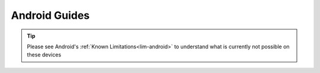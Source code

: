 .. _dg-android:

==============
Android Guides
==============

.. tip:: Please see Android's :ref:`Known Limitations<lim-android>` to understand what is currently not possible on these devices


.. topic-box::
    :title: LAN Setup (Connectivity, Performance)
    :link: https://start9.com/latest/support/user-manual/configuration/lan-setup/lan-android
    :anchor: Setup

    For a fast and secure connection while on your Embassy's local network

.. topic-box::
    :title: Tor Setup (Connectivity)
    :link: https://start9.com/latest/support/user-manual/configuration/tor-setup/tor-os/tor-android
    :anchor: Setup

    Run Tor natively (in the background) on your device.  This will allow you to use applications on your Windows machine via the Tor Network so they can communicate with your Embassy.

.. topic-box::
    :title: Tor Firefox Config (Connectivity)
    :link: https://start9.com/latest/support/user-manual/configuration/tor-setup/tor-firefox/torff-android
    :anchor: Configure

    Configure Firefox to use the Tor Network so that you can reach ``.onion`` sites without needing to change browsers.
